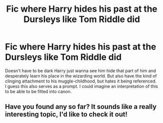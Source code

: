 #+TITLE: Fic where Harry hides his past at the Dursleys like Tom Riddle did

* Fic where Harry hides his past at the Dursleys like Tom Riddle did
:PROPERTIES:
:Author: Chibizoo
:Score: 25
:DateUnix: 1603239411.0
:DateShort: 2020-Oct-21
:FlairText: Request
:END:
Doesn't have to be dark Harry just wanna see him hide that part of him and desperately learn his place in the wizarding world. But also have the kind of clinging attachment to his muggle-childhood, but hates it being referenced. I guess this also serves as a prompt. I could imagine an interpretation of this to be able to be fitted into canon.


** Have you found any so far? It sounds like a really interesting topic, I'd like to check it out!
:PROPERTIES:
:Author: HarryPotterIsAmazing
:Score: 4
:DateUnix: 1603253602.0
:DateShort: 2020-Oct-21
:END:
